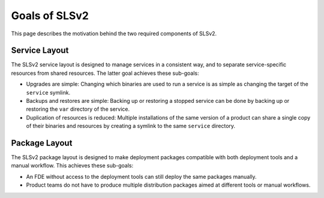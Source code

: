 .. _specs-goals:

Goals of SLSv2
==============

This page describes the motivation behind the two required components of SLSv2.

Service Layout
--------------

The SLSv2 service layout is designed to manage services in a consistent way, and to separate
service-specific resources from shared resources. The latter goal achieves these sub-goals:

* Upgrades are simple: Changing which binaries are used to run a service
  is as simple as changing the target of the ``service`` symlink.
* Backups and restores are simple: Backing up or restoring a stopped
  service can be done by backing up or restoring the ``var`` directory of
  the service.
* Duplication of resources is reduced: Multiple installations of the same version of a product
  can share a single copy of their binaries and resources by creating a symlink to the same
  ``service`` directory.

Package Layout
--------------

The SLSv2 package layout is designed to make deployment packages compatible with
both deployment tools and a manual workflow. This achieves these sub-goals:

* An FDE without access to the deployment tools can still deploy the same packages manually.
* Product teams do not have to produce multiple distribution packages aimed at different tools
  or manual workflows.

